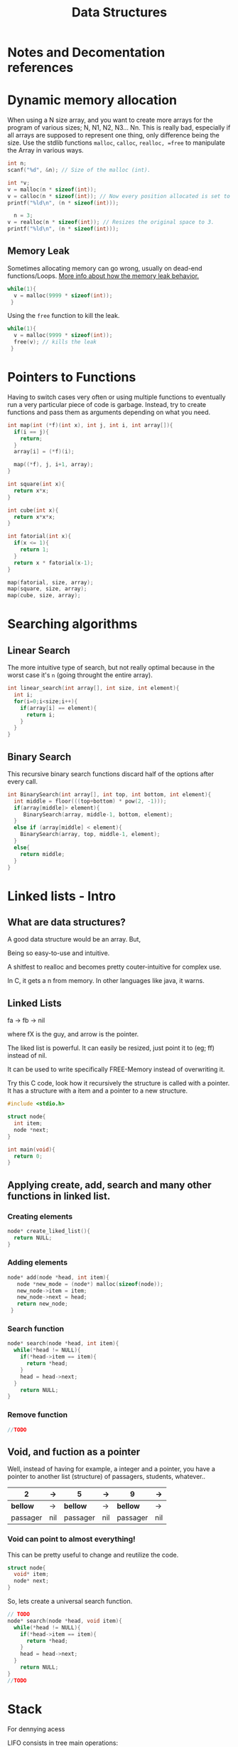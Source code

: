 #+STARTUP: overview
#+TITLE: Data Structures
#+CREATOR: Matheus Costa (macc)
* Notes and Decomentation references
* Dynamic memory allocation
# Context
When using a N size array, and you want to create more arrays for the program of various sizes; N, N1, N2, N3... Nn. 
This is really bad, especially if all arrays are supposed to represent one thing, only difference being the size.
Use the stdlib functions =malloc=, =calloc=, =realloc, =free= to manipulate the Array in various ways.

#+BEGIN_SRC c
  int n;
  scanf("%d", &n); // Size of the malloc (int).

  int *v;
  v = malloc(n * sizeof(int));
  v = calloc(n * sizeof(int)); // Now every position allocated is set to value 0
  printf("%ld\n", (n * sizeof(int)));

    n = 3;
  v = realloc(n * sizeof(int)); // Resizes the original space to 3.
  printf("%ld\n", (n * sizeof(int)));
#+END_SRC

** Memory Leak
# Context
Sometimes allocating memory can go wrong, usually on dead-end functions/Loops. [[https://github.com/Ufal20172-MACC-LAPCS/teaching][More info about how the memory leak behavior.]]

#+BEGIN_SRC c
while(1){
  v = malloc(9999 * sizeof(int));
 }
#+END_SRC

Using the =free= function to kill the leak.
#+BEGIN_SRC c
  while(1){
    v = malloc(9999 * sizeof(int));
    free(v); // kills the leak
   }
#+END_SRC

* Pointers to Functions
# Context
Having to switch cases very often or using multiple functions to eventually run a very particular piece of code is garbage.
Instead, try to create functions and pass them as arguments depending on what you need.

#+BEGIN_SRC c
  int map(int (*f)(int x), int j, int i, int array[]){
    if(i == j){
      return;
    }
    array[i] = (*f)(i);

    map((*f), j, i+1, array);
  }

  int square(int x){
    return x*x;
  }

  int cube(int x){
    return x*x*x;
  }

  int fatorial(int x){
    if(x <= 1){
      return 1;
    }
    return x * fatorial(x-1);
  }

  map(fatorial, size, array);
  map(square, size, array); 
  map(cube, size, array);
#+END_SRC

* Searching algorithms
** Linear Search
   The more intuitive type of search, but not really optimal because in the worst case it's =n= (going throught the entire array).

#+BEGIN_SRC c
  int linear_search(int array[], int size, int element){
    int i;
    for(i=0;i<size;i++){
      if(array[i] == element){
        return i;
      }
    }
  }
#+END_SRC

** Binary Search
   This recursive binary search functions discard half of the options after every call.

#+BEGIN_SRC c
  int BinarySearch(int array[], int top, int bottom, int element){
    int middle = floor(((top+bottom) * pow(2, -1)));
    if(array[middle]> element){
       BinarySearch(array, middle-1, bottom, element);
    }
    else if (array[middle] < element){
      BinarySearch(array, top, middle-1, element);
    }
    else{
      return middle;
    }
  }
#+END_SRC
* Linked lists - Intro
** What are data structures?

A good data structure would be an array. But,

# Advantages of array:
Being so easy-to-use and intuitive.

# Disvantages of array
A shitfest to realloc and becomes pretty couter-intuitive for complex use.

# Acessing non-valid positions
In C, it gets a n from memory.
In other languages like java, it warns.

** Linked Lists

# Pointers are used to link each node of our list

fa -> fb -> nil

where fX is the guy, and arrow is the pointer.

# Versatility

The liked list is powerful. It can easily be resized, just point it to (eg; ff) instead of nil.

# Why?

It can be used to write specifically FREE-Memory instead of overwriting it.

# How?
Try this C code, look how it recursively the structure is called with a pointer. It has a structure with a item and a pointer to a new structure.
 #+BEGIN_SRC c
   #include <stdio.h>

   struct node{
     int item;
     node *next;
   }

   int main(void){
     return 0;
   }
 #+END_SRC

** Applying create, add, search and many other functions in linked list.
*** Creating elements
#+BEGIN_SRC c
  node* create_liked_list(){
    return NULL;
  }
#+END_SRC
*** Adding elements
#+BEGIN_SRC c
 node* add(node *head, int item){
    node *new_mode = (node*) malloc(sizeof(node));
    new_node->item = item;
    new_node->next = head;
    return new_node;
  }
#+END_SRC
*** Search function
#+BEGIN_SRC c
  node* search(node *head, int item){
    while(*head != NULL){
      if(*head->item == item){
        return *head;
      }
      head = head->next;
    }
      return NULL;    
  }
#+END_SRC
*** Remove function
# This is a tricky one, you'll need to use a pointer to save the previous position and point it to the current->next
#+BEGIN_SRC c
//TODO
#+END_SRC
** Void, and fuction as a pointer
Well, instead of having for example, a integer and a pointer, you have a pointer to another list (structure) of passagers, students, whatever..
|----------+-----+----------+-----+----------+-----|
| 2        | ->  | 5        | ->  | 9        | ->  |
|----------+-----+----------+-----+----------+-----|
| *bellow* | ->  | *bellow* | ->  | *bellow* | ->  |
| passager | nil | passager | nil | passager | nil |
|----------+-----+----------+-----+----------+-----|

*** Void can point to almost everything!
This can be pretty useful to change and reutilize the code.
#+BEGIN_SRC c
  struct node{
    void* item;
    node* next;
  }
#+END_SRC

# But notice: In algorithims like the search one, you cannot check (*void == (void)item), so you'll be making a specific search function and pass it with an pointer.
So, lets create a universal search function.
#+BEGIN_SRC c
// TODO
node* search(node *head, void item){
  while(*head != NULL){
    if(*head->item == item){
      return *head;
    }
    head = head->next;
  }
    return NULL;    
}
//TODO
#+END_SRC
* Stack
# Context
  For dennying acess 


# "LIFO" - Last In, First Out.
  LIFO consists in tree main operations:

  - =Push=, adds a element to the stack top
  - =Pop=, removes the stack top element
  - =Peek=, shows the stack top element


** Creating a Stack

#+BEGIN_SRC c
  #define MAX_STACK_SIZE 10

  struct stack{
    int current_size;
    int items(MAX_STACK_SIZE);
  };

  stack* create_stack(){
    stack *new_stack = (stack*) malloc(sizeof(stack));
    new_stack -> current_size = 0;
    return new_stack;
  }
#+END_SRC

** PUSH function

#+BEGIN_SRC c
  void push(stack *stack, int item){
    if(stack->current_size == MAX_STACK_SIZE){
      printf("Stack Overflow\n");
    }
    else{
      stack->items[stack->current_size++] = item; ++ -- 
    }
  }
#+END_SRC

*** Stack with lists and PUSH function

    Note how the =push= above and =push_list= have similar headers due to abstractions.
#+BEGIN_SRC c
  struct *node{
    int item;
    node *next;
  }

  struct stack{
    node *top
  }

  stack* create_stack(){
    stack *new_stack = (stack*) malloc(sizeof(stack));
    new_stack->top = NULL;
    return new_stack;
  }
    
  void push_list(stack *stack, int item){
    node *new_top = (node*) malloc(sizeof(node));
    new_top->item = item;
    new_top->next = stack->top;
    stack->top = new_top;
  }
#+END_SRC

** POP Function
#+BEGIN_SRC c
  int pop(stack *stack){
    if(is_empty(stack)){
      printf("Stack underflow\n");
      return -1;
    }
    else{
      return stack->items[--stack->current_size];
    }
  }

  int peek(stack *stack){
    if(is_empty(stack)){
      printf("Stack underflow\n");
      return -1;
    }
    else{
      return stack->items[stack->current_size - 1];
    }
  }
#+END_SRC
